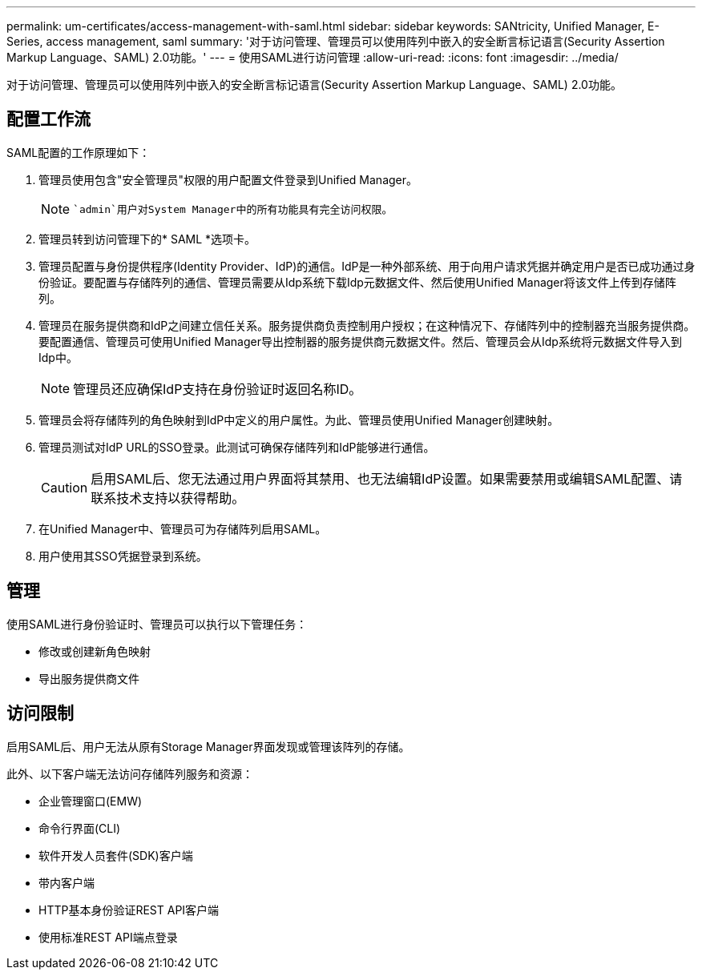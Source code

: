 ---
permalink: um-certificates/access-management-with-saml.html 
sidebar: sidebar 
keywords: SANtricity, Unified Manager, E-Series, access management, saml 
summary: '对于访问管理、管理员可以使用阵列中嵌入的安全断言标记语言(Security Assertion Markup Language、SAML) 2.0功能。' 
---
= 使用SAML进行访问管理
:allow-uri-read: 
:icons: font
:imagesdir: ../media/


[role="lead"]
对于访问管理、管理员可以使用阵列中嵌入的安全断言标记语言(Security Assertion Markup Language、SAML) 2.0功能。



== 配置工作流

SAML配置的工作原理如下：

. 管理员使用包含"安全管理员"权限的用户配置文件登录到Unified Manager。
+
[NOTE]
====
 `admin`用户对System Manager中的所有功能具有完全访问权限。

====
. 管理员转到访问管理下的* SAML *选项卡。
. 管理员配置与身份提供程序(Identity Provider、IdP)的通信。IdP是一种外部系统、用于向用户请求凭据并确定用户是否已成功通过身份验证。要配置与存储阵列的通信、管理员需要从Idp系统下载Idp元数据文件、然后使用Unified Manager将该文件上传到存储阵列。
. 管理员在服务提供商和IdP之间建立信任关系。服务提供商负责控制用户授权；在这种情况下、存储阵列中的控制器充当服务提供商。要配置通信、管理员可使用Unified Manager导出控制器的服务提供商元数据文件。然后、管理员会从Idp系统将元数据文件导入到Idp中。
+
[NOTE]
====
管理员还应确保IdP支持在身份验证时返回名称ID。

====
. 管理员会将存储阵列的角色映射到IdP中定义的用户属性。为此、管理员使用Unified Manager创建映射。
. 管理员测试对IdP URL的SSO登录。此测试可确保存储阵列和IdP能够进行通信。
+
[CAUTION]
====
启用SAML后、您无法通过用户界面将其禁用、也无法编辑IdP设置。如果需要禁用或编辑SAML配置、请联系技术支持以获得帮助。

====
. 在Unified Manager中、管理员可为存储阵列启用SAML。
. 用户使用其SSO凭据登录到系统。




== 管理

使用SAML进行身份验证时、管理员可以执行以下管理任务：

* 修改或创建新角色映射
* 导出服务提供商文件




== 访问限制

启用SAML后、用户无法从原有Storage Manager界面发现或管理该阵列的存储。

此外、以下客户端无法访问存储阵列服务和资源：

* 企业管理窗口(EMW)
* 命令行界面(CLI)
* 软件开发人员套件(SDK)客户端
* 带内客户端
* HTTP基本身份验证REST API客户端
* 使用标准REST API端点登录

